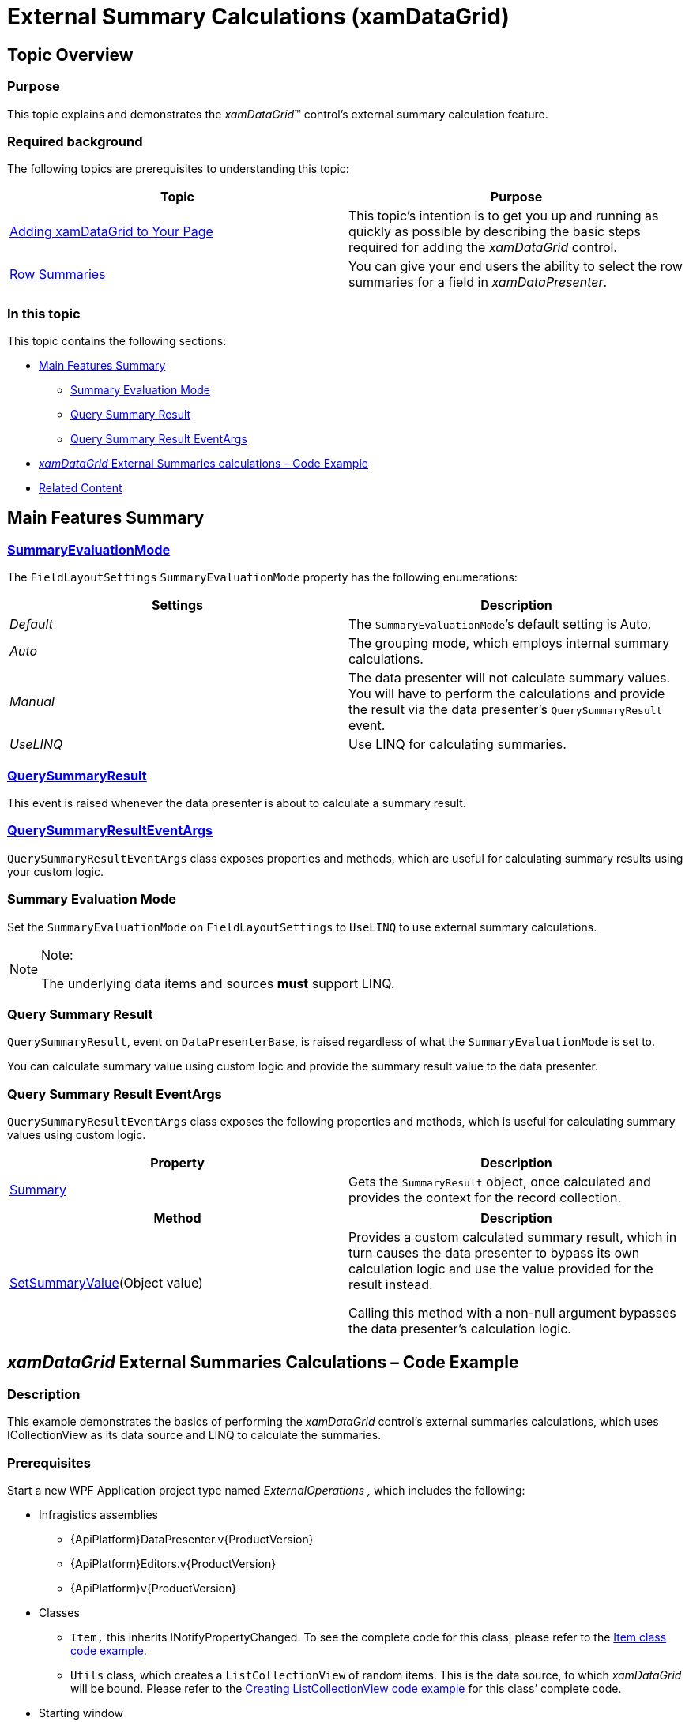 ﻿////
|metadata|
{
    "name": "xamdatagrid-external-summary-calculations",
    "controlName": ["xamDataGrid"],
    "tags": ["Calculations","Data Binding","Getting Started","Grids","Grouping"],
    "guid": "a399c3d2-505f-44bc-bab6-b924454c1e65",
    "buildFlags": [],
    "createdOn": "2012-09-12T11:45:59.7026081Z"
}
|metadata|
////

= External Summary Calculations (xamDataGrid)

[[_Ref327800609]]
== Topic Overview

=== Purpose

This topic explains and demonstrates the _xamDataGrid_™ control’s external summary calculation feature.

=== Required background

The following topics are prerequisites to understanding this topic:

[options="header", cols="a,a"]
|====
|Topic|Purpose

| link:xamdatagrid-getting-started-with-xamdatagrid.html[Adding xamDataGrid to Your Page]
|This topic’s intention is to get you up and running as quickly as possible by describing the basic steps required for adding the _xamDataGrid_ control.

| link:xamdatagrid-row-summaries.html[Row Summaries]
|You can give your end users the ability to select the row summaries for a field in _xamDataPresenter_.

|====

=== In this topic

This topic contains the following sections:

* <<_Main_Features_Summary, Main Features Summary >>

** <<_Summary_Evaluation_Mode,Summary Evaluation Mode>>

** <<_Query_Summary_Result,Query Summary Result>>

** <<_Query_Summary_Result_Event_Args,Query Summary Result EventArgs>>

* <<_External_Summary_Calculation_Code_Example,  _xamDataGrid_   External Summaries calculations – Code Example >>

* <<_Related_Content, Related Content >>

[[_Main_Features_Summary]]
== Main Features Summary

=== link:{ApiPlatform}datapresenter.v{ProductVersion}~infragistics.windows.datapresenter.summaryevaluationmode.html[SummaryEvaluationMode]

The `FieldLayoutSettings` `SummaryEvaluationMode` property has the following enumerations: 

[options="header", cols="a,a"] 

|==== 

| *Settings* | *Description* 

| _Default_ 

|The `SummaryEvaluationMode`’s default setting is Auto. 

| _Auto_ 

|The grouping mode, which employs internal summary calculations. 

| _Manual_ 

|The data presenter will not calculate summary values. You will have to perform the calculations and provide the result via the data presenter’s `QuerySummaryResult` event. 

| _UseLINQ_ 

|Use LINQ for calculating summaries. 

|==== 

=== link:{ApiPlatform}datapresenter.v{ProductVersion}~infragistics.windows.datapresenter.datapresenterbase~querysummaryresult_ev.html[QuerySummaryResult]

This event is raised whenever the data presenter is about to calculate a summary result.

=== link:{ApiPlatform}datapresenter.v{ProductVersion}~infragistics.windows.datapresenter.events.querysummaryresulteventargs_members.html[QuerySummaryResultEventArgs]

`QuerySummaryResultEventArgs` class exposes properties and methods, which are useful for calculating summary results using your custom logic.


[[_Summary_Evaluation_Mode]]

=== Summary Evaluation Mode

Set the `SummaryEvaluationMode` on `FieldLayoutSettings` to `UseLINQ` to use external summary calculations.

.Note:
[NOTE]
====
The underlying data items and sources  *must*  support LINQ.
====

[[_Query_Summary_Result]]

=== Query Summary Result

`QuerySummaryResult`, event on `DataPresenterBase`, is raised regardless of what the `SummaryEvaluationMode` is set to.

You can calculate summary value using custom logic and provide the summary result value to the data presenter.

[[_Query_Summary_Result_Event_Args]]

=== Query Summary Result EventArgs

`QuerySummaryResultEventArgs` class exposes the following properties and methods, which is useful for calculating summary values using custom logic.

[options="header", cols="a,a"]
|====
|Property|Description

| link:{ApiPlatform}datapresenter.v{ProductVersion}~infragistics.windows.datapresenter.events.querysummaryresulteventargs~summary.html[Summary]
|Gets the `SummaryResult` object, once calculated and provides the context for the record collection.

|[options="header", cols="a,a"] 

|==== 

[options="header", cols="a,a"]
|====
|Method|Description

| link:{ApiPlatform}datapresenter.v{ProductVersion}~infragistics.windows.datapresenter.events.querysummaryresulteventargs~setsummaryvalue.html[SetSummaryValue](Object value) 
|Provides a custom calculated summary result, which in turn causes the data presenter to bypass its own calculation logic and use the value provided for the result instead. 

Calling this method with a non-null argument bypasses the data presenter’s calculation logic. 
|====

[[_External_Summary_Calculation_Code_Example]]
== _xamDataGrid_   External Summaries Calculations – Code Example

=== Description

This example demonstrates the basics of performing the  _xamDataGrid_   control’s external summaries calculations, which uses ICollectionView as its data source and LINQ to calculate the summaries.

=== Prerequisites

Start a new WPF Application project type named  _ExternalOperations_   _,_   which includes the following:

* Infragistics assemblies

** {ApiPlatform}DataPresenter.v{ProductVersion}

** {ApiPlatform}Editors.v{ProductVersion}

** {ApiPlatform}v{ProductVersion}

* Classes

** `Item,` this inherits INotifyPropertyChanged. To see the complete code for this class, please refer to the link:xamdatagrid-item-class-code-example.html[Item class code example].

** `Utils` class, which creates a `ListCollectionView` of random items. This is the data source, to which  _xamDataGrid_   will be bound. Please refer to the link:xamdatagrid-creating-of-sample-listcollectionview-code-example.html[Creating ListCollectionView code example] for this class’ complete code.

* Starting window

** Window named `ExternalSummaries.xaml`, set as a starting window for the application.

* Namespace definitions (located in the XAML part of the window, where your will place the mark-up for the _xamDataGrid_):
+
[source,xaml]
----
xmlns:igDP=http://infragistics.com/DataPresenter
----
+
[source,xaml]
----
xmlns:local="clr-namespace:ExternalOperations"
----

=== Preview

This is the preview of the final application displaying summary calculations.

image::images/xamDataGrid_External_Summary_Calculations_1.png[]

=== Code

*In XAML:*

[source,xaml]
----
<Window x:Class="ExternalOperations.ExternalSummaries"
        xmlns="http://schemas.microsoft.com/winfx/2006/xaml/presentation"
        xmlns:x="http://schemas.microsoft.com/winfx/2006/xaml"
        xmlns:igDP="http://infragistics.com/DataPresenter" 
        xmlns:local="clr-namespace:ExternalOperations"
        Title="ExternalSummaries" Height="768" Width="1024">
    <DockPanel LastChildFill="True">
        <StackPanel Orientation="Vertical" VerticalAlignment="Stretch" DockPanel.Dock="Top">
            <Button FontWeight="Bold" x:Name="btnManyRecordsExternal" Content="Bind to 5 000 000 items" Click="btnManyRecordsExternal_Click"  Width="150" Margin="5"/>
            <Label x:Name="lblExternalTimes" />
        </StackPanel>
        <igDP:XamDataGrid x:Name="xdg5mlExternal" VerticalAlignment="Stretch" QuerySummaryResult="xdg5mlExternal_QuerySummaryResult"
                          DataSourceResetBehavior="DiscardExistingRecords">
            <igDP:XamDataGrid.FieldLayoutSettings>
                <!-- Here SummaryEvaluationMode is set to UseLinq in order to use external summaries feature.  -->
                <igDP:FieldLayoutSettings SummaryEvaluationMode="UseLinq"/>
            </igDP:XamDataGrid.FieldLayoutSettings>
            <igDP:XamDataGrid.FieldSettings>
                <igDP:FieldSettings AllowSummaries="True" SummaryUIType="MultiSelect" SummaryDisplayArea="Top" />
            </igDP:XamDataGrid.FieldSettings>
        </igDP:XamDataGrid>
    </DockPanel>
</Window>
----

*In Visual Basic:*

[source,vb]
----
Namespace ExternalOperations
      Public Partial Class ExternalSummaries
            Inherits Window
            Public Sub New()
                  InitializeComponent()
            End Sub
            Private Sub btnManyRecordsExternal_Click(sender As Object, e As RoutedEventArgs)
                  xdg5mlExternal.DataSource = Utils.CreateDataSource(5000000)
            End Sub
            Private Sub xdg5mlExternal_QuerySummaryResult(sender As Object, e As Infragistics.Windows.DataPresenter.Events.QuerySummaryResultEventArgs)
                  lblExternalTimes.Content = "Calculating summaries..."
                  Dim start As DateTime = DateTime.Now
                  Dispatcher.BeginInvoke(DispatcherPriority.Background, New Action(Function() 
                  lblExternalTimes.Content = "Time to calculate = " + (DateTime.Now - start).TotalSeconds
End Function))
            End Sub
      End Class
End Namespace
----

*In C#:*

[source,csharp]
----
namespace ExternalOperations
{
    public partial class ExternalSummaries : Window
    {
        public ExternalSummaries()
        {
            InitializeComponent();
        }
        private void btnManyRecordsExternal_Click(object sender, RoutedEventArgs e)
        {
            xdg5mlExternal.DataSource = Utils.CreateDataSource(5000000);
        }
        private void xdg5mlExternal_QuerySummaryResult(object sender, Infragistics.Windows.DataPresenter.Events.QuerySummaryResultEventArgs e)
        {
            lblExternalTimes.Content = "Calculating summaries...";
            DateTime start = DateTime.Now;
            Dispatcher.BeginInvoke(DispatcherPriority.Background,
                new Action(
                    () =>
                    {
                        lblExternalTimes.Content = "Time to calculate = " + (DateTime.Now - start).TotalSeconds;
                    }
                    ));
        }
    }
}
----

[[_Related_Content]]
== Related Content

=== Topics

The following topics provide additional information related to this topic.

[options="header", cols="a,a"]
|====
|Topic|Purpose

| link:xamdatagrid-external-filtering.html[External Filtering]
|This topic explains how to use External Filtering with _xamDataGrid_ .

| link:xamdatagrid-external-grouping.html[External Grouping]
|This topic explains how to use external grouping with _XamDataGrid_ .

| link:xamdatagrid-external-sorting.html[External Sorting]
|This topic explains the external process of sorting the records in _XamDataGrid_ control.

| link:external-sorting-filtering-grouping-summaries-overview-xamdatagrid.html[External Sorting Filtering Grouping Summaries Overview (xamDataGrid)]
|This topic gives an overview of _XamDataGrid_ feature for External Sorting, Filtering, Grouping and Summaries.

|====

=== Samples

The following samples provide additional information related to this topic.

[options="header", cols="a,a"]
|====
|Sample|Purpose

|External Summary Calculations
|This sample demonstrates the ability to perform summary calculations in _xamDataGrid_ externally.

|====